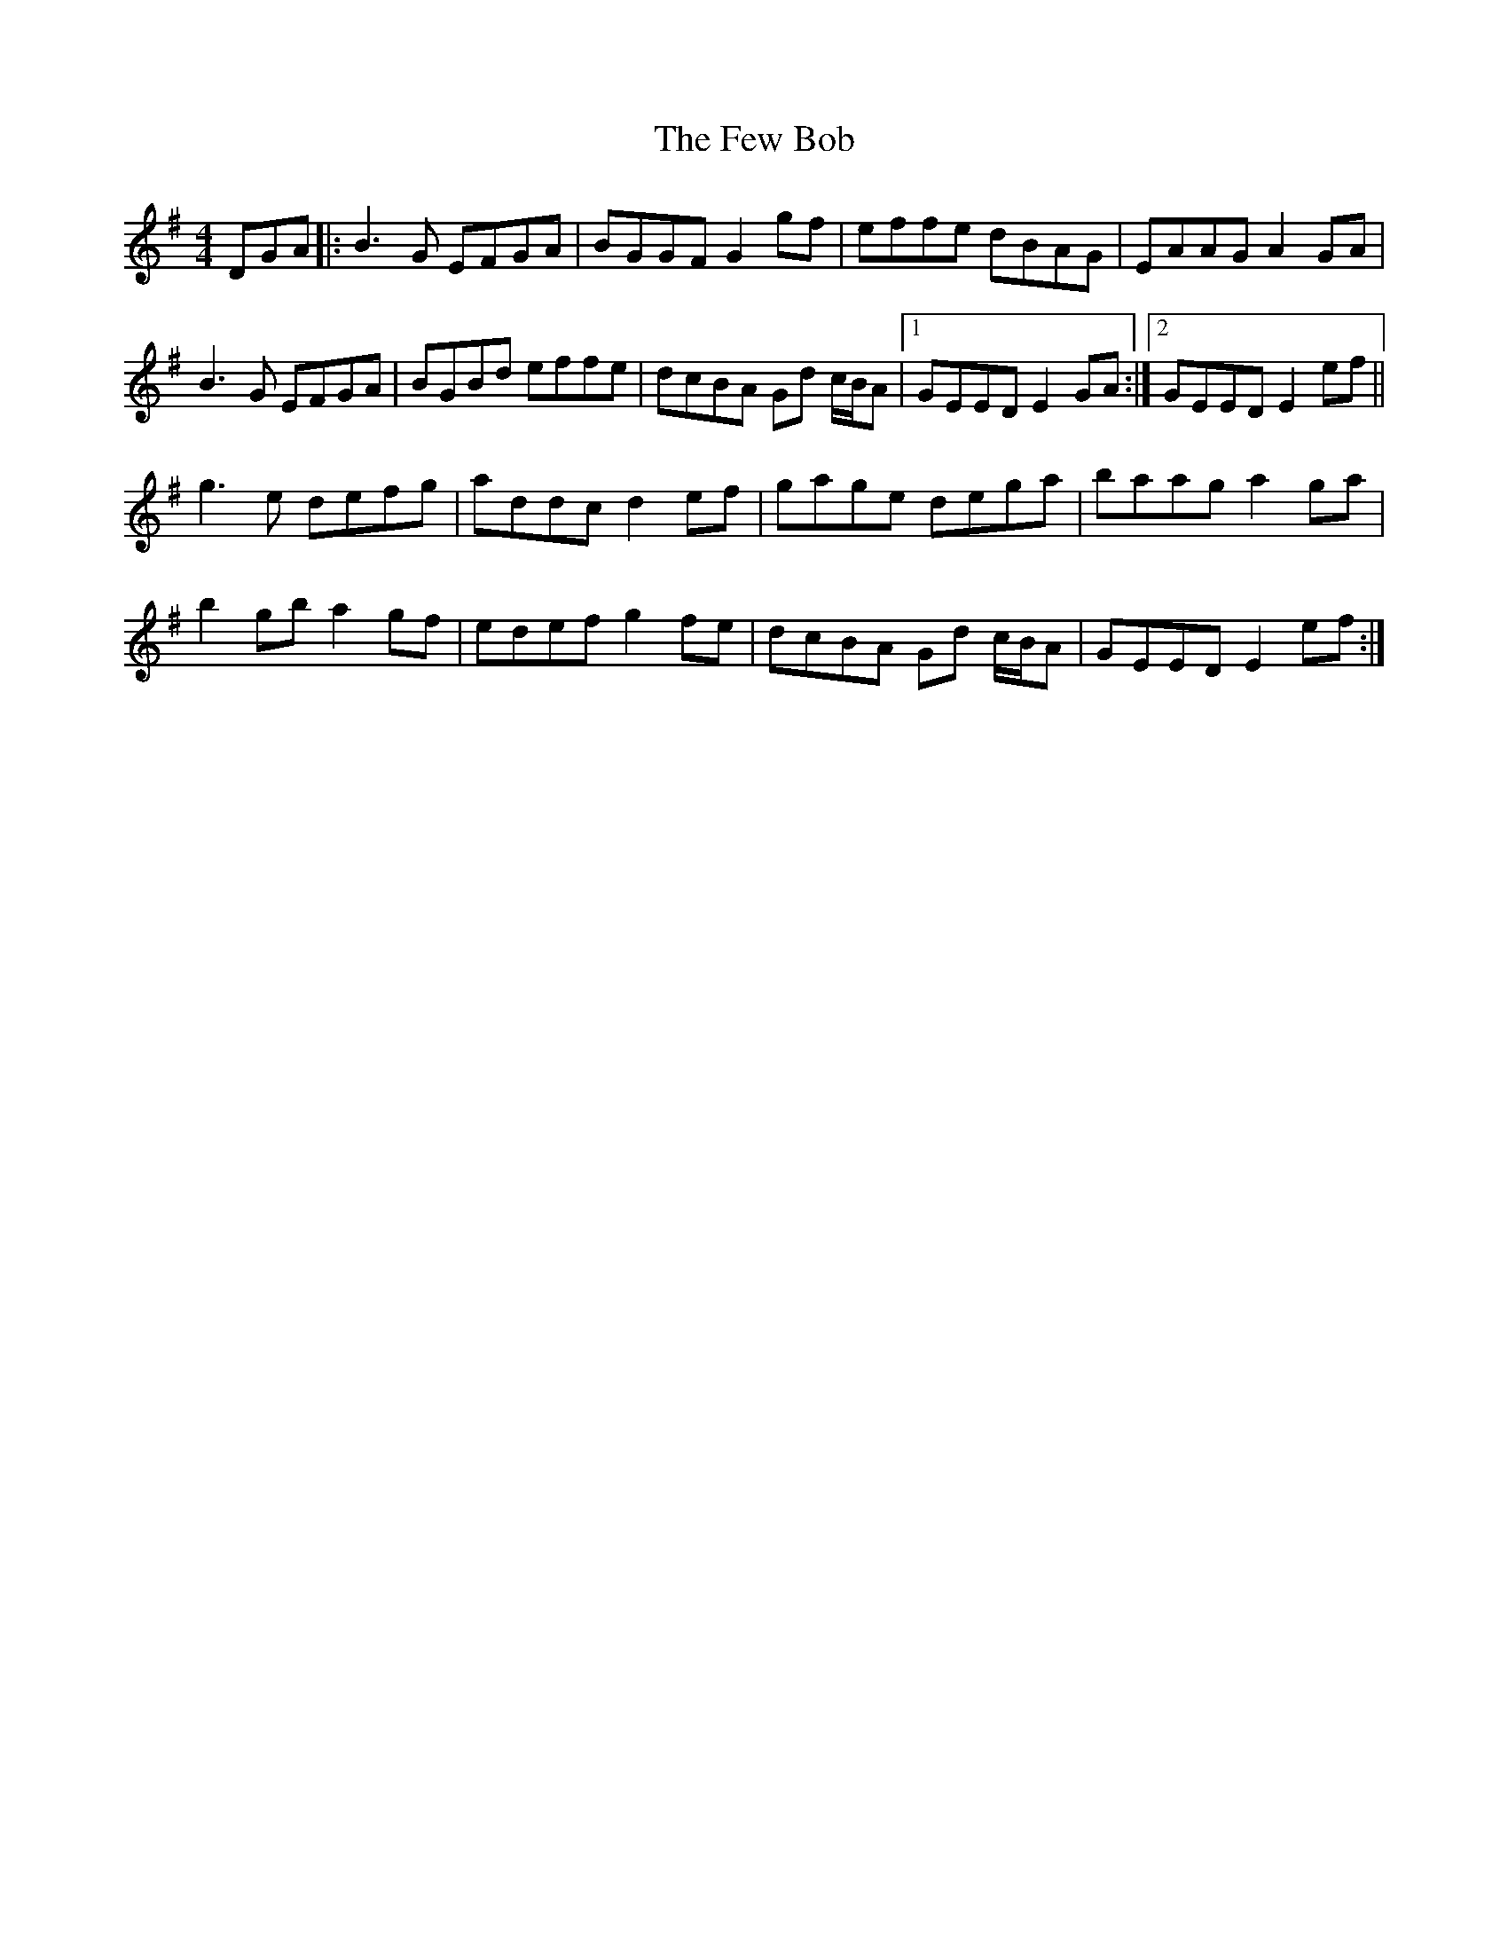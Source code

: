 X: 12893
T: Few Bob, The
R: hornpipe
M: 4/4
K: Gmajor
DGA|:B3G EFGA|BGGF G2gf|effe dBAG|EAAG A2GA|
B3G EFGA|BGBd effe|dcBA Gd c/B/A|1 GEED E2GA:|2 GEED E2 ef||
g3e defg|addc d2ef|gage dega|baag a2ga|
b2gb a2gf|edef g2fe|dcBA Gd c/B/A|GEED E2 ef:|

